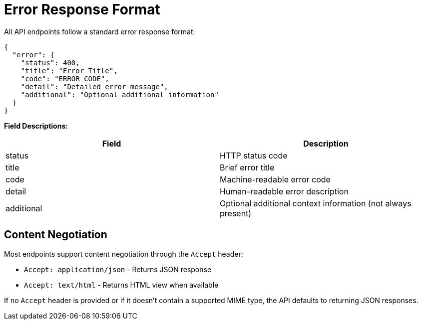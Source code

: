 [#error-response-format]
= Error Response Format

All API endpoints follow a standard error response format:

[source,json]
----
{
  "error": {
    "status": 400,
    "title": "Error Title",
    "code": "ERROR_CODE",
    "detail": "Detailed error message",
    "additional": "Optional additional information"
  }
}
----

*Field Descriptions:*

[options="header"]
|===
|Field|Description
|status|HTTP status code
|title|Brief error title
|code|Machine-readable error code
|detail|Human-readable error description
|additional|Optional additional context information (not always present)
|===

== Content Negotiation

Most endpoints support content negotiation through the `Accept` header:

- `Accept: application/json` - Returns JSON response
- `Accept: text/html` - Returns HTML view when available

If no `Accept` header is provided or if it doesn't contain a supported MIME type, the API defaults to returning JSON responses.


